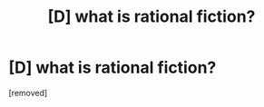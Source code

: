 #+TITLE: [D] what is rational fiction?

* [D] what is rational fiction?
:PROPERTIES:
:Author: mr_temp
:Score: 1
:DateUnix: 1482687583.0
:DateShort: 2016-Dec-25
:END:
[removed]

